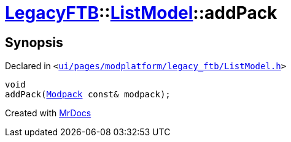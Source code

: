[#LegacyFTB-ListModel-addPack]
= xref:LegacyFTB.adoc[LegacyFTB]::xref:LegacyFTB/ListModel.adoc[ListModel]::addPack
:relfileprefix: ../../
:mrdocs:


== Synopsis

Declared in `&lt;https://github.com/PrismLauncher/PrismLauncher/blob/develop/launcher/ui/pages/modplatform/legacy_ftb/ListModel.h#L65[ui&sol;pages&sol;modplatform&sol;legacy&lowbar;ftb&sol;ListModel&period;h]&gt;`

[source,cpp,subs="verbatim,replacements,macros,-callouts"]
----
void
addPack(xref:LegacyFTB/Modpack.adoc[Modpack] const& modpack);
----



[.small]#Created with https://www.mrdocs.com[MrDocs]#
